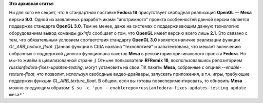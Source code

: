 .. title: Mesa с поддержкой OpenGL 3.0 в репозитории RFRemix
.. slug: mesa-с-поддержкой-opengl-30-в-репозитории-rfremix
.. date: 2013-01-28 18:39:14
.. tags:
.. category:
.. link:
.. description:
.. type: text
.. author: carasin

**Это архивная статья**


Ни для кого не секрет, что в стандартной поставке **Fedora 18**
присутствует свободная реализация **OpenGL** — **Mesa** версии **9.0**.
Одной из заявленных разработчиками "апстримного" проекта особенностей
данной версии является поддержка стандарта **OpenGL 3.0**. Тем не менее,
даже на системах с поддерживающим данную технологию оборудованием вывод
команды *glxinfo* сообщает о том, что **OpenGL** имеет версию всего лишь
**2.1**.
Это связано с тем, что обязательным условием соответствия стандарту
**OpenGL 3.0** является наличие реализации функции
*GL\_ARB\_texture\_float*. Данная функция в США названа "технологией" и
запатентована, что мешает включению собранных с поддержкой данного
функционала пакетов **Mesa** в репозитории оригинального проекта
**Fedora**. Но мы-то живём в цивилизованной стране ;)
Отныне пользователи **RFRemix 18**, воспользовавшись репозиторием
*russianfedora-fixes-updates-testing*, могут установить на свои ПК
пакеты **Mesa**, собранные с опцией *--enable-texture-float*, что
позволит, используя свободные видео-драйверы, запускать приложения, в
т.ч. игры, требующие поддержки функции *GL\_ARB\_texture\_float*.
В общем, если вы готовы поэкспериментировать, то обновить **Mesa** можно
следующим образом:
``$ su -c 'yum --enablerepo=russianfedora-fixes-updates-testing update mesa*'``
